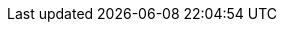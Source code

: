 :icons: font
:favicon: https://www.drogue.io/favicon.svg
:experimental: true
:revealjsdir: revealjs
:revealjs_center: false
:revealjs_history: true
:revealjs_customtheme: themes/drogue.css
:source-highlighter: highlightjs
:highlightjs-languages: rust, yaml, json, javascript, java, shell
:highlightjsdir: highlightjs
